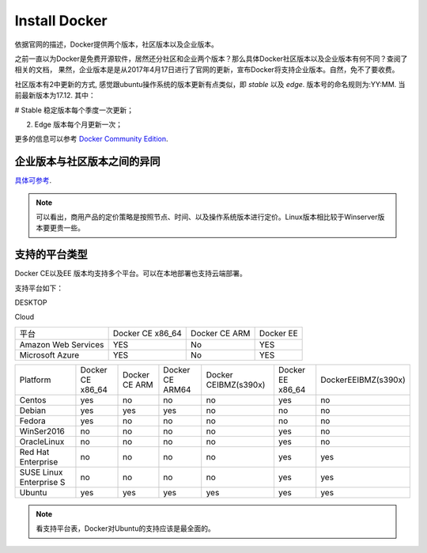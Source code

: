 Install Docker
~~~~~~~~~~~~~~~~~~~~~

依据官网的描述，Docker提供两个版本，社区版本以及企业版本。

之前一直以为Docker是免费开源软件，居然还分社区和企业两个版本？那么具体Docker社区版本以及企业版本有何不同？查阅了相关的文档，
果然，企业版本是是从2017年4月17日进行了官网的更新，宣布Docker将支持企业版本。自然，免不了要收费。

社区版本有2中更新的方式, 感觉跟ubuntu操作系统的版本更新有点类似，即 `stable` 以及 `edge`. 版本号的命名规则为:YY:MM. 当前最新版本为17.12.
其中：

# Stable 稳定版本每个季度一次更新；

2. Edge 版本每个月更新一次；

更多的信息可以参考 `Docker Community Edition <https://www.docker.com/community-edition/>`_.


企业版本与社区版本之间的异同
----------------------------
`具体可参考 <https://www.docker.com/pricing>`_.


.. image::./image/docker-diff-version.png



+-----------------------------------------------+------------+-----------------------+----------------+----------------+
| 支持内容                                      | 社区版本   |        企业基础版本   |  企业标准版本  |    企业高级版本|
+-----------------------------------------------+------------+-----------------------+----------------+----------------+
| 容器引擎、编排、网络、安全Container engine    |            |                       |                |                |
| built in orchestration, networking, security  | Yes        | Yes                   | Yes            | Yes            |       
+-----------------------------------------------+------------+-----------------------+----------------+----------------+
| Docker Certified Infrastructure, Plugins and  | No         | Yes                   | Yes            | Yes            |
| ISV Containers 认证的基础设施，插件以及ISV容器|            |                       |                |                |
+-----------------------------------------------+------------+-----------------------+----------------+----------------+
| Image Management                              | No         | No                    | Yes            | Yes            |
| private registry, caching (Windows and Linux) |            |                       |                |                |
| 镜像管理、私有注册服务                        |            |                       |                |                |
+-----------------------------------------------+------------+-----------------------+----------------+----------------+
| Docker数据中心(集成容器应用程序管理)          | No         | No                    | Yes            | Yes            |
+-----------------------------------------------+------------+-----------------------+----------------+----------------+
| Docker Datacenter Enhanced RBAC,               | No         | No                    | Yes            | Yes            |
| LDAP/AD support                               |            |                       |                |                |  
+-----------------------------------------------+------------+-----------------------+----------------+----------------+
| Integrated secrets mgmt, image signing policy | No         | No                    | No             | No             |
|  (Windows and Linux)                          |            |                       |                |                |
+-----------------------------------------------+------------+-----------------------+----------------+----------------+
| Secure multi-tenancy with node-based isolation| No         | No                    | No             | Yes            | 
+-----------------------------------------------+------------+-----------------------+----------------+----------------+
| Automated Image Promotion                     | No         | No                    | No             | Yes            |
+-----------------------------------------------+------------+-----------------------+----------------+----------------+
| Image security scanning and continuous        |            |                       |                |                |
| vulnerability scanning (Windows and Linux)    | No         | No                    | No             | Yes            |
+-----------------------------------------------+------------+-----------------------+----------------+----------------+
| LinuxVersion Business Critical PERNODE PERYEAR| 0          | $1,500 	             | $3,000 	      | $3,500	       |
+-----------------------------------------------+------------+-----------------------+----------------+----------------+
| LinuxVersion Business Day PERNODE PERYEAR     | 0          | $750 	             | $1,500 	      | $2,000	       |
+-----------------------------------------------+------------+-----------------------+----------------+----------------+
| WinSeVersion Business Critical PERNODE PERYEAR| 0          | N/A 	             | $1,500 	      | $2,000	       |
+-----------------------------------------------+------------+-----------------------+----------------+----------------+
| WinSeVersion Business Day PERNODE PERYEAR     | 0          | N/A 	             | $750 	      | $1,250	       |
+-----------------------------------------------+------------+-----------------------+----------------+----------------+

.. Note::

   可以看出，商用产品的定价策略是按照节点、时间、以及操作系统版本进行定价。Linux版本相比较于Winserver版本要更贵一些。

支持的平台类型
--------------

Docker CE以及EE 版本均支持多个平台。可以在本地部署也支持云端部署。

支持平台如下：

DESKTOP

+------------------------+---------------------+-----------------------+----------------+
|  平台                  |  Docker CE x86_64   | Docker CE ARM 	       |  Docker EE     |
+------------------------+---------------------+-----------------------+----------------+
| Docker for Mac (macOS) | YES                 | No                    | No             |
+------------------------+---------------------+-----------------------+----------------+
| Docker for Win10       | YES                 | No                    | No             |
+------------------------+---------------------+-----------------------+----------------+
Cloud

+------------------------+---------------------+-----------------------+----------------+
|  平台                  |  Docker CE x86_64   | Docker CE ARM         |  Docker EE     |
+------------------------+---------------------+-----------------------+----------------+
| Amazon Web Services    | YES                 | No                    | YES            |
+------------------------+---------------------+-----------------------+----------------+
| Microsoft Azure        | YES                 | No                    | YES            |
+------------------------+---------------------+-----------------------+----------------+

+------------------------+-------------------+---------------+-----------------+---------------------+----------------+-------------------+
| Platform               | Docker CE x86_64  | Docker CE ARM |  Docker CE ARM64| Docker CEIBMZ(s390x)|Docker EE x86_64|DockerEEIBMZ(s390x)|
+------------------------+-------------------+---------------+-----------------+---------------------+----------------+-------------------+
| Centos                 | yes               | no            | no              | no                  | yes            | no                |
+------------------------+-------------------+---------------+-----------------+---------------------+----------------+-------------------+
| Debian                 | yes               | yes           | yes             | no                  | no             | no                |
+------------------------+-------------------+---------------+-----------------+---------------------+----------------+-------------------+
| Fedora                 | yes               | no            | no              | no                  | no             | no                |
+------------------------+-------------------+---------------+-----------------+---------------------+----------------+-------------------+
| WinSer2016             | no                | no            | no              | no                  | yes            | no                |
+------------------------+-------------------+---------------+-----------------+---------------------+----------------+-------------------+
| OracleLinux            | no                | no            | no              | no                  | yes            | no                |
+------------------------+-------------------+---------------+-----------------+---------------------+----------------+-------------------+
| Red Hat Enterprise     | no                | no            | no              | no                  | yes            | yes               |
+------------------------+-------------------+---------------+-----------------+---------------------+----------------+-------------------+
| SUSE Linux Enterprise S| no                | no            | no              | no                  | yes            | yes               |
+------------------------+-------------------+---------------+-----------------+---------------------+----------------+-------------------+
| Ubuntu                 | yes               | yes           | yes             | yes                 | yes            | yes               |
+------------------------+-------------------+---------------+-----------------+---------------------+----------------+-------------------+


.. Note::
   
   看支持平台表，Docker对Ubuntu的支持应该是最全面的。
